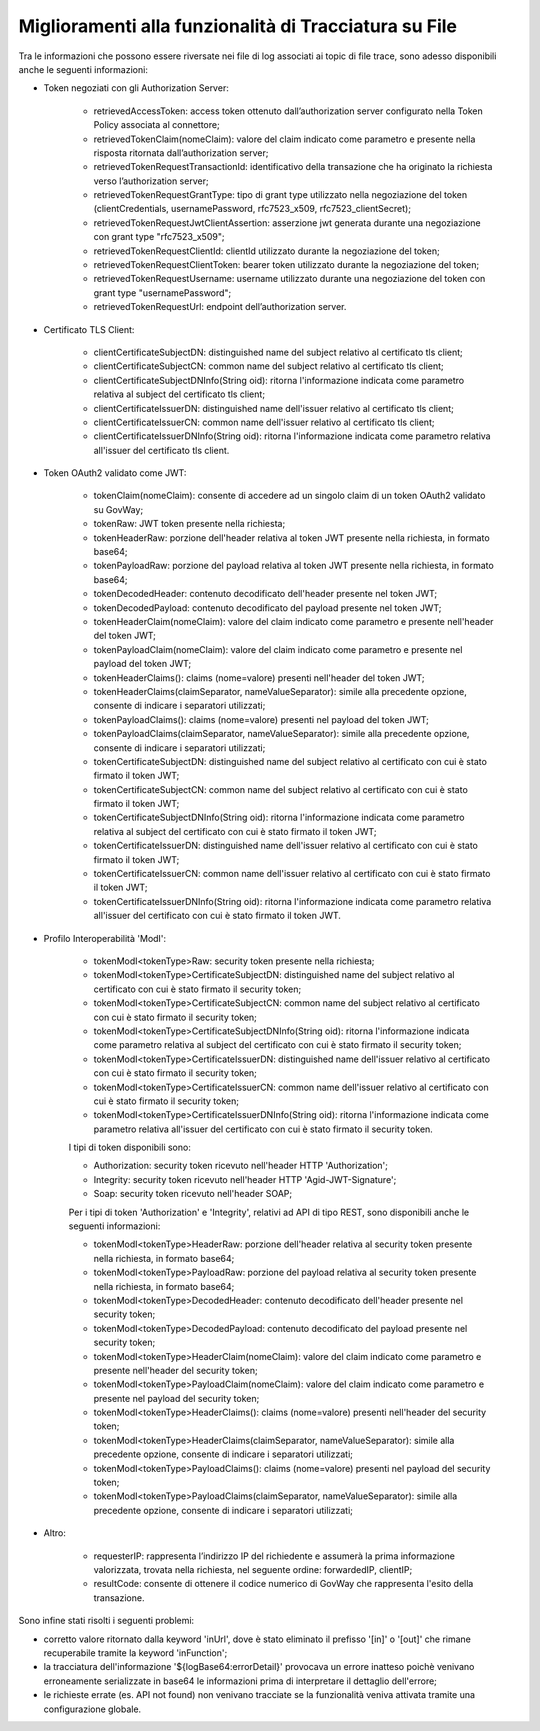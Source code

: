 Miglioramenti alla funzionalità di Tracciatura su File
------------------------------------------------------

Tra le informazioni che possono essere riversate nei file di log associati ai topic di file trace, sono adesso disponibili anche le seguenti informazioni:

- Token negoziati con gli Authorization Server:

	- retrievedAccessToken: access token ottenuto dall’authorization server configurato nella Token Policy associata al connettore;

	- retrievedTokenClaim(nomeClaim): valore del claim indicato come parametro e presente nella risposta ritornata dall’authorization server;

	- retrievedTokenRequestTransactionId: identificativo della transazione che ha originato la richiesta verso l’authorization server;

	- retrievedTokenRequestGrantType: tipo di grant type utilizzato nella negoziazione del token (clientCredentials, usernamePassword, rfc7523_x509, rfc7523_clientSecret);

	- retrievedTokenRequestJwtClientAssertion: asserzione jwt generata durante una negoziazione con grant type "rfc7523_x509";

	- retrievedTokenRequestClientId: clientId utilizzato durante la negoziazione del token;

	- retrievedTokenRequestClientToken: bearer token utilizzato durante la negoziazione del token;

	- retrievedTokenRequestUsername: username utilizzato durante una negoziazione del token con grant type "usernamePassword";

	- retrievedTokenRequestUrl: endpoint dell’authorization server.

- Certificato TLS Client:

	- clientCertificateSubjectDN: distinguished name del subject relativo al certificato tls client; 

	- clientCertificateSubjectCN: common name del subject relativo al certificato tls client;

	- clientCertificateSubjectDNInfo(String oid): ritorna l'informazione indicata come parametro relativa al subject del certificato tls client;
	
	- clientCertificateIssuerDN: distinguished name dell'issuer relativo al certificato tls client; 

	- clientCertificateIssuerCN: common name dell'issuer relativo al certificato tls client; 

	- clientCertificateIssuerDNInfo(String oid): ritorna l'informazione indicata come parametro relativa all'issuer del certificato tls client.

- Token OAuth2 validato come JWT:

	- tokenClaim(nomeClaim): consente di accedere ad un singolo claim di un token OAuth2 validato su GovWay;

	- tokenRaw: JWT token presente nella richiesta; 

	- tokenHeaderRaw: porzione dell'header relativa al token JWT presente nella richiesta, in formato base64; 

	- tokenPayloadRaw: porzione del payload relativa al token JWT presente nella richiesta, in formato base64; 

	- tokenDecodedHeader: contenuto decodificato dell'header presente nel token JWT; 

	- tokenDecodedPayload: contenuto decodificato del payload presente nel token JWT; 

	- tokenHeaderClaim(nomeClaim): valore del claim indicato come parametro e presente nell'header del token JWT;

	- tokenPayloadClaim(nomeClaim): valore del claim indicato come parametro e presente nel payload del token JWT;
		
	- tokenHeaderClaims(): claims (nome=valore) presenti nell'header del token JWT;
		
	- tokenHeaderClaims(claimSeparator, nameValueSeparator): simile alla precedente opzione, consente di indicare i separatori utilizzati;

	- tokenPayloadClaims(): claims (nome=valore) presenti nel payload del token JWT;
		
	- tokenPayloadClaims(claimSeparator, nameValueSeparator): simile alla precedente opzione, consente di indicare i separatori utilizzati;

	- tokenCertificateSubjectDN: distinguished name del subject relativo al certificato con cui è stato firmato il token JWT; 

	- tokenCertificateSubjectCN: common name del subject relativo al certificato con cui è stato firmato il token JWT; 

	- tokenCertificateSubjectDNInfo(String oid): ritorna l'informazione indicata come parametro relativa al subject del certificato con cui è stato firmato il token JWT;
		
	- tokenCertificateIssuerDN: distinguished name dell'issuer relativo al certificato con cui è stato firmato il token JWT; 

	- tokenCertificateIssuerCN: common name dell'issuer relativo al certificato con cui è stato firmato il token JWT; 

	- tokenCertificateIssuerDNInfo(String oid): ritorna l'informazione indicata come parametro relativa all'issuer del certificato con cui è stato firmato il token JWT.

- Profilo Interoperabilità 'ModI':

	- tokenModI<tokenType>Raw: security token presente nella richiesta; 

	- tokenModI<tokenType>CertificateSubjectDN: distinguished name del subject relativo al certificato con cui è stato firmato il security token; 

	- tokenModI<tokenType>CertificateSubjectCN: common name del subject relativo al certificato con cui è stato firmato il security token; 

	- tokenModI<tokenType>CertificateSubjectDNInfo(String oid): ritorna l'informazione indicata come parametro relativa al subject del certificato con cui è stato firmato il security token;
		
	- tokenModI<tokenType>CertificateIssuerDN: distinguished name dell'issuer relativo al certificato con cui è stato firmato il security token; 

	- tokenModI<tokenType>CertificateIssuerCN: common name dell'issuer relativo al certificato con cui è stato firmato il security token; 

	- tokenModI<tokenType>CertificateIssuerDNInfo(String oid): ritorna l'informazione indicata come parametro relativa all'issuer del certificato con cui è stato firmato il security token.

	I tipi di token disponibili sono:

	- Authorization: security token ricevuto nell'header HTTP 'Authorization';

	- Integrity: security token ricevuto nell'header HTTP 'Agid-JWT-Signature';

	- Soap: security token ricevuto nell'header SOAP;

	Per i tipi di token 'Authorization' e 'Integrity', relativi ad API di tipo REST, sono disponibili anche le seguenti informazioni:

	- tokenModI<tokenType>HeaderRaw: porzione dell'header relativa al security token presente nella richiesta, in formato base64; 

	- tokenModI<tokenType>PayloadRaw: porzione del payload relativa al security token presente nella richiesta, in formato base64; 

	- tokenModI<tokenType>DecodedHeader: contenuto decodificato dell'header presente nel security token; 

	- tokenModI<tokenType>DecodedPayload: contenuto decodificato del payload presente nel security token; 

	- tokenModI<tokenType>HeaderClaim(nomeClaim): valore del claim indicato come parametro e presente nell'header del security token;

	- tokenModI<tokenType>PayloadClaim(nomeClaim): valore del claim indicato come parametro e presente nel payload del security token;
		
	- tokenModI<tokenType>HeaderClaims(): claims (nome=valore) presenti nell'header del security token;
		
	- tokenModI<tokenType>HeaderClaims(claimSeparator, nameValueSeparator): simile alla precedente opzione, consente di indicare i separatori utilizzati;

	- tokenModI<tokenType>PayloadClaims(): claims (nome=valore) presenti nel payload del security token;
		
	- tokenModI<tokenType>PayloadClaims(claimSeparator, nameValueSeparator): simile alla precedente opzione, consente di indicare i separatori utilizzati;

- Altro:
	
	- requesterIP: rappresenta l’indirizzo IP del richiedente e assumerà la prima informazione valorizzata, trovata nella richiesta, nel seguente ordine: forwardedIP, clientIP;

	- resultCode: consente di ottenere il codice numerico di GovWay che rappresenta l'esito della transazione.

Sono infine stati risolti i seguenti problemi: 

- corretto valore ritornato dalla keyword 'inUrl', dove è stato eliminato il prefisso '[in]' o '[out]' che rimane recuperabile tramite la keyword 'inFunction';

- la tracciatura dell'informazione '${logBase64:errorDetail}' provocava un errore inatteso poichè venivano erroneamente serializzate in base64 le informazioni prima di interpretare il dettaglio dell'errore;

- le richieste errate (es. API not found) non venivano tracciate se la funzionalità veniva attivata tramite una configurazione globale.


